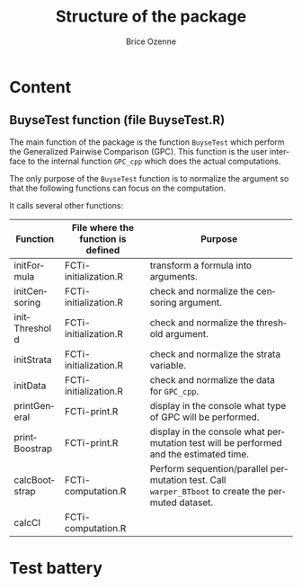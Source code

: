 #+TITLE: Structure of the package
#+Author: Brice Ozenne

* Content

** BuyseTest function (file BuyseTest.R)

The main function of the package is the function =BuyseTest= which
perform the Generalized Pairwise Comparison (GPC). This function is
the user interface to the internal function =GPC_cpp= which does
the actual computations.

\bigskip

The only purpose of the =BuyseTest= function is to normalize the
argument so that the following functions can focus on the
computation.

\bigskip

It calls several other functions:
| Function      | File where the function is defined | Purpose                                                                                            |
|---------------+------------------------------------+----------------------------------------------------------------------------------------------------|
| initFormula   | FCTi-initialization.R              | transform a formula into arguments.                                                                |
| initCensoring | FCTi-initialization.R              | check and normalize the censoring argument.                                                        |
| initThreshold | FCTi-initialization.R              | check and normalize the threshold argument.                                                        |
| initStrata    | FCTi-initialization.R              | check and normalize the strata variable.                                                           |
| initData      | FCTi-initialization.R              | check and normalize the data for =GPC_cpp=.                                                        |
| printGeneral  | FCTi-print.R                       | display in the console what type of GPC will be performed.                                         |
| printBoostrap | FCTi-print.R                       | display in the console what permutation test will be performed and the estimated time.             |
| calcBootstrap | FCTi-computation.R                 | Perform sequention/parallel permutation test. Call =warper_BTboot= to create the permuted dataset. |
| calcCI        | FCTi-computation.R                 |                                                                                                    |

** 


* Test battery






* CONFIG :noexport:
# #+LaTeX_HEADER:\affil{Department of Biostatistics, University of Copenhagen, Copenhagen, Denmark}
#+LANGUAGE:  en
#+LaTeX_CLASS: org-article
#+OPTIONS:   title:t author:t toc:t todo:nil
#+OPTIONS:   H:3 num:t 
#+OPTIONS:   TeX:t LaTeX:t

** Code
#+PROPERTY: header-args :session *R*
#+PROPERTY: header-args :tange yes % extract source code: http://orgmode.org/manual/Extracting-source-code.html
#+PROPERTY: header-args :eval yes :cache no
#+LATEX_HEADER: \RequirePackage{fancyvrb}
#+LATEX_HEADER: \DefineVerbatimEnvironment{verbatim}{Verbatim}{fontsize=\small,formatcom = {\color[rgb]{0.5,0,0}}}

** Display 
#+LATEX_HEADER: \RequirePackage{colortbl} % arrayrulecolor to mix colors
#+LATEX_HEADER: \RequirePackage{setspace} % to modify the space between lines - incompatible with footnote in beamer
#+LaTeX_HEADER:\usepackage{authblk} % enable several affiliations (clash with beamer)

** Image
#+LATEX_HEADER: \RequirePackage{epstopdf} % to be able to convert .eps to .pdf image files

** Latex command
#+LaTeX_HEADER: %
#+LaTeX_HEADER: %%%% additional latex commands %%%%
#+LaTeX_HEADER: %
